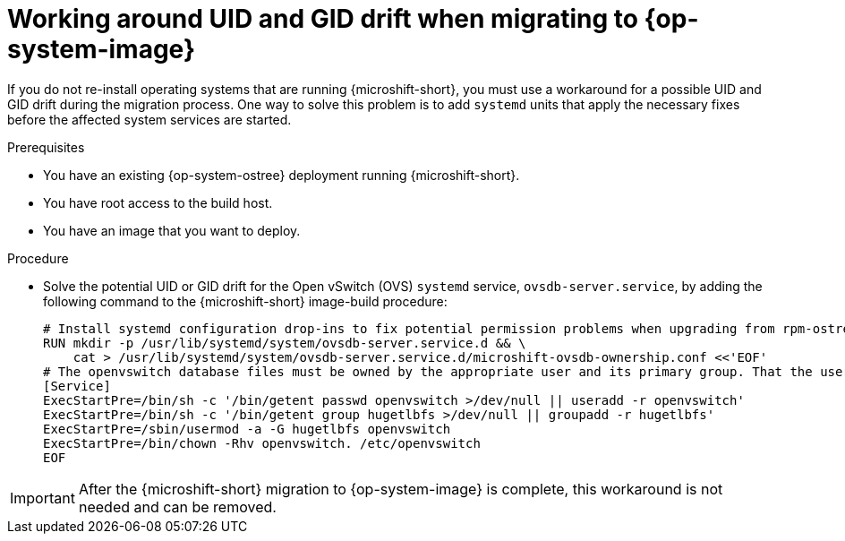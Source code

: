 //Module included in the following assemblies:
//
//*  microshift_updating/microshift-update-rhel-edge-to-image-mode.adoc

:_mod-docs-content-type: PROCEDURE
[id="microshift-updates-edge-to-image-uid-drift_{context}"]
= Working around UID and GID drift when migrating to {op-system-image}

[role="_abstract"]
If you do not re-install operating systems that are running {microshift-short}, you must use a workaround for a possible UID and GID drift during the migration process. One way to solve this problem is to add `systemd` units that apply the necessary fixes before the affected system services are started.

.Prerequisites

* You have an existing {op-system-ostree} deployment running {microshift-short}.
* You have root access to the build host.
* You have an image that you want to deploy.

.Procedure

* Solve the potential UID or GID drift for the Open vSwitch (OVS) `systemd` service, `ovsdb-server.service`, by adding the following command to the {microshift-short} image-build procedure:
+
[source,terminal]
----
# Install systemd configuration drop-ins to fix potential permission problems when upgrading from rpm-ostree commits to image mode container layers
RUN mkdir -p /usr/lib/systemd/system/ovsdb-server.service.d && \
    cat > /usr/lib/systemd/system/ovsdb-server.service.d/microshift-ovsdb-ownership.conf <<'EOF'
# The openvswitch database files must be owned by the appropriate user and its primary group. That the user and its group can be overwritten, recreate them.
[Service]
ExecStartPre=/bin/sh -c '/bin/getent passwd openvswitch >/dev/null || useradd -r openvswitch'
ExecStartPre=/bin/sh -c '/bin/getent group hugetlbfs >/dev/null || groupadd -r hugetlbfs'
ExecStartPre=/sbin/usermod -a -G hugetlbfs openvswitch
ExecStartPre=/bin/chown -Rhv openvswitch. /etc/openvswitch
EOF
----

[IMPORTANT]
====
After the {microshift-short} migration to {op-system-image} is complete, this workaround is not needed and can be removed.
====
